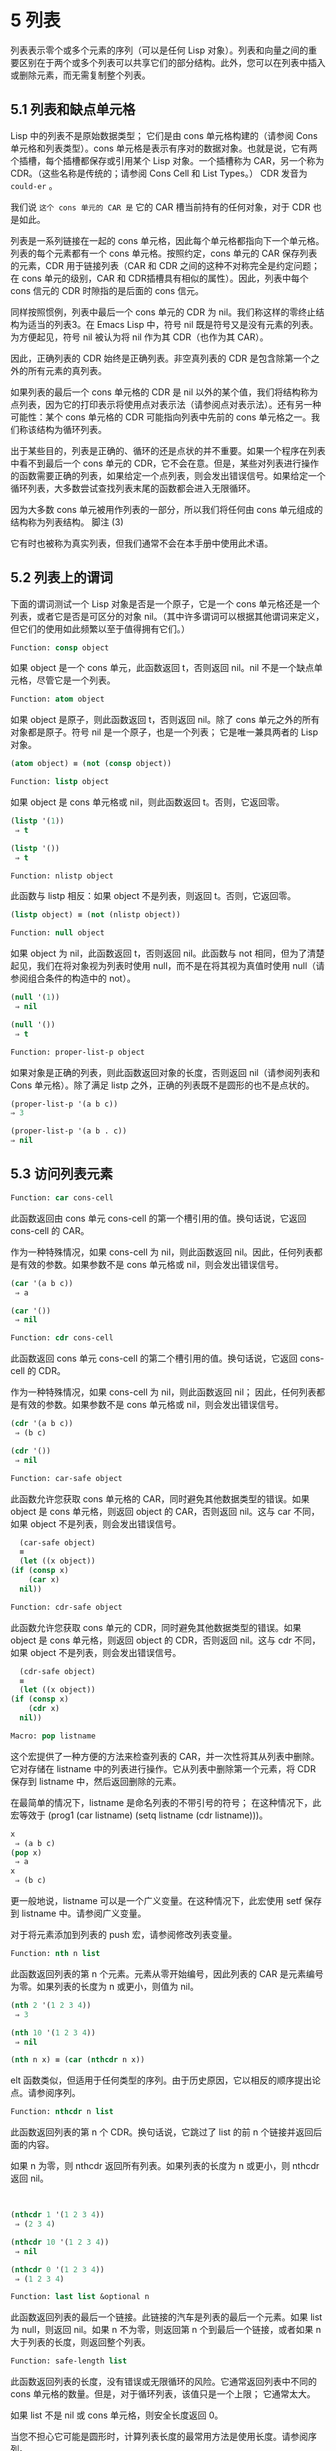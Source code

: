 * 5 列表

列表表示零个或多个元素的序列（可以是任何 Lisp 对象）。列表和向量之间的重要区别在于两个或多个列表可以共享它们的部分结构。此外，您可以在列表中插入或删除元素，而无需复制整个列表。


** 5.1 列表和缺点单元格

Lisp 中的列表不是原始数据类型；  它们是由 cons 单元格构建的（请参阅 Cons 单元格和列表类型）。cons 单元格是表示有序对的数据对象。也就是说，它有两个插槽，每个插槽都保存或引用某个 Lisp 对象。一个插槽称为 CAR，另一个称为 CDR。（这些名称是传统的；请参阅 Cons Cell 和 List Types。） CDR 发音为 ~could-er~ 。

我们说 ~这个 cons 单元的 CAR 是~ 它的 CAR 槽当前持有的任何对象，对于 CDR 也是如此。

列表是一系列链接在一​​起的 cons 单元格，因此每个单元格都指向下一个单元格。列表的每个元素都有一个 cons 单元格。按照约定，cons 单元的 CAR 保存列表的元素，CDR 用于链接列表（CAR 和 CDR 之间的这种不对称完全是约定问题；在 cons 单元的级别，CAR 和 CDR插槽具有相似的属性）。因此，列表中每个 cons 信元的 CDR 时隙指的是后面的 cons 信元。

同样按照惯例，列表中最后一个 cons 单元的 CDR 为 nil。我们称这样的零终止结构为适当的列表3。在 Emacs Lisp 中，符号 nil 既是符号又是没有元素的列表。为方便起见，符号 nil 被认为将 nil 作为其 CDR（也作为其 CAR）。

因此，正确列表的 CDR 始终是正确列表。非空真列表的 CDR 是包含除第一个之外的所有元素的真列表。

如果列表的最后一个 cons 单元格的 CDR 是 nil 以外的某个值，我们将结构称为点列表，因为它的打印表示将使用点对表示法（请参阅点对表示法）。还有另一种可能性：某个 cons 单元格的 CDR 可能指向列表中先前的 cons 单元格之一。我们称该结构为循环列表。

出于某些目的，列表是正确的、循环的还是点状的并不重要。如果一个程序在列表中看不到最后一个 cons 单元的 CDR，它不会在意。但是，某些对列表进行操作的函数需要正确的列表，如果给定一个点列表，则会发出错误信号。如果给定一个循环列表，大多数尝试查找列表末尾的函数都会进入无限循环。

因为大多数 cons 单元被用作列表的一部分，所以我们将任何由 cons 单元组成的结构称为列表结构。
脚注
(3)

它有时也被称为真实列表，但我们通常不会在本手册中使用此术语。

** 5.2 列表上的谓词

下面的谓词测试一个 Lisp 对象是否是一个原子，它是一个 cons 单元格还是一个列表，或者它是否是可区分的对象 nil。（其中许多谓词可以根据其他谓词来定义，但它们的使用如此频繁以至于值得拥有它们。）

#+begin_src emacs-lisp
Function: consp object
#+end_src

    如果 object 是一个 cons 单元，此函数返回 t，否则返回 nil。nil 不是一个缺点单元格，尽管它是一个列表。
#+begin_src emacs-lisp
Function: atom object
#+end_src

    如果 object 是原子，则此函数返回 t，否则返回 nil。除了 cons 单元之外的所有对象都是原子。符号 nil 是一个原子，也是一个列表；  它是唯一兼具两者的 Lisp 对象。

#+begin_src emacs-lisp
  (atom object) ≡ (not (consp object))
#+end_src

#+begin_src emacs-lisp
Function: listp object
#+end_src

    如果 object 是 cons 单元格或 nil，则此函数返回 t。否则，它返回零。

    #+begin_src emacs-lisp
      (listp '(1))
	   ⇒ t

      (listp '())
	   ⇒ t
    #+end_src


#+begin_src emacs-lisp
  Function: nlistp object
#+end_src

    此函数与 listp 相反：如果 object 不是列表，则返回 t。否则，它返回零。

    #+begin_src emacs-lisp
      (listp object) ≡ (not (nlistp object))
    #+end_src


#+begin_src emacs-lisp
  Function: null object
#+end_src

    如果 object 为 nil，此函数返回 t，否则返回 nil。此函数与 not 相同，但为了清楚起见，我们在将对象视为列表时使用 null，而不是在将其视为真值时使用 null（请参阅组合条件的构造中的 not）。

    #+begin_src emacs-lisp
      (null '(1))
	   ⇒ nil

      (null '())
	   ⇒ t
    #+end_src


#+begin_src emacs-lisp
  Function: proper-list-p object
#+end_src

    如果对象是正确的列表，则此函数返回对象的长度，否则返回 nil（请参阅列表和 Cons 单元格）。除了满足 listp 之外，正确的列表既不是圆形的也不是点状的。
    #+begin_src emacs-lisp
      (proper-list-p '(a b c))
	  ⇒ 3

      (proper-list-p '(a b . c))
	  ⇒ nil
    #+end_src

** 5.3 访问列表元素

#+begin_src emacs-lisp
Function: car cons-cell
#+end_src


    此函数返回由 cons 单元 cons-cell 的第一个槽引用的值。换句话说，它返回 cons-cell 的 CAR。

    作为一种特殊情况，如果 cons-cell 为 nil，则此函数返回 nil。因此，任何列表都是有效的参数。如果参数不是 cons 单元格或 nil，则会发出错误信号。

    #+begin_src emacs-lisp
      (car '(a b c))
	   ⇒ a

      (car '())
	   ⇒ nil
    #+end_src


#+begin_src emacs-lisp
Function: cdr cons-cell
#+end_src

    此函数返回 cons 单元 cons-cell 的第二个槽引用的值。换句话说，它返回 cons-cell 的 CDR。

    作为一种特殊情况，如果 cons-cell 为 nil，则此函数返回 nil；  因此，任何列表都是有效的参数。如果参数不是 cons 单元格或 nil，则会发出错误信号。

    #+begin_src emacs-lisp
      (cdr '(a b c))
	   ⇒ (b c)

      (cdr '())
	   ⇒ nil
    #+end_src


#+begin_src emacs-lisp
  Function: car-safe object
#+end_src

    此函数允许您获取 cons 单元格的 CAR，同时避免其他数据类型的错误。如果 object 是 cons 单元格，则返回 object 的 CAR，否则返回 nil。这与 car 不同，如果 object 不是列表，则会发出错误信号。

    #+begin_src emacs-lisp
      (car-safe object)
      ≡
      (let ((x object))
	(if (consp x)
	    (car x)
	  nil))
    #+end_src


#+begin_src emacs-lisp
  Function: cdr-safe object
#+end_src

    此函数允许您获取 cons 单元的 CDR，同时避免其他数据类型的错误。如果 object 是 cons 单元格，则返回 object 的 CDR，否则返回 nil。这与 cdr 不同，如果 object 不是列表，则会发出错误信号。

    #+begin_src emacs-lisp
      (cdr-safe object)
      ≡
      (let ((x object))
	(if (consp x)
	    (cdr x)
	  nil))
    #+end_src


#+begin_src emacs-lisp
  Macro: pop listname
#+end_src

    这个宏提供了一种方便的方法来检查列表的 CAR，并一次性将其从列表中删除。它对存储在 listname 中的列表进行操作。它从列表中删除第一个元素，将 CDR 保存到 listname 中，然后返回删除的元素。

    在最简单的情况下，listname 是命名列表的不带引号的符号；  在这种情况下，此宏等效于 (prog1 (car listname) (setq listname (cdr listname)))。

    #+begin_src emacs-lisp
      x
	   ⇒ (a b c)
      (pop x)
	   ⇒ a
      x
	   ⇒ (b c)
    #+end_src


    更一般地说，listname 可以是一个广义变量。在这种情况下，此宏使用 setf 保存到 listname 中。请参阅广义变量。

    对于将元素添加到列表的 push 宏，请参阅修改列表变量。

#+begin_src emacs-lisp
  Function: nth n list
#+end_src

    此函数返回列表的第 n 个元素。元素从零开始编号，因此列表的 CAR 是元素编号为零。如果列表的长度为 n 或更小，则值为 nil。

    #+begin_src emacs-lisp
      (nth 2 '(1 2 3 4))
	   ⇒ 3

      (nth 10 '(1 2 3 4))
	   ⇒ nil

      (nth n x) ≡ (car (nthcdr n x))
    #+end_src


    elt 函数类似，但适用于任何类型的序列。由于历史原因，它以相反的顺序提出论点。请参阅序列。

#+begin_src emacs-lisp
  Function: nthcdr n list
#+end_src

    此函数返回列表的第 n 个 CDR。换句话说，它跳过了 list 的前 n 个链接并返回后面的内容。

    如果 n 为零，则 nthcdr 返回所有列表。如果列表的长度为 n 或更小，则 nthcdr 返回 nil。

    #+begin_src emacs-lisp


      (nthcdr 1 '(1 2 3 4))
	   ⇒ (2 3 4)

      (nthcdr 10 '(1 2 3 4))
	   ⇒ nil

      (nthcdr 0 '(1 2 3 4))
	   ⇒ (1 2 3 4)

    #+end_src


#+begin_src emacs-lisp
Function: last list &optional n
#+end_src

    此函数返回列表的最后一个链接。此链接的汽车是列表的最后一个元素。如果 list 为 null，则返回 nil。如果 n 不为零，则返回第 n 个到最后一个链接，或者如果 n 大于列表的长度，则返回整个列表。

#+begin_src emacs-lisp
  Function: safe-length list
#+end_src

    此函数返回列表的长度，没有错误或无限循环的风险。它通常返回列表中不同的 cons 单元格的数量。但是，对于循环列表，该值只是一个上限；  它通常太大。

    如果 list 不是 nil 或 cons 单元格，则安全长度返回 0。

当您不担心它可能是圆形时，计算列表长度的最常用方法是使用长度。请参阅序列。

#+begin_src emacs-lisp
  Function: caar cons-cell
#+end_src

    这与 (car (car cons-cell)) 相同。

#+begin_src emacs-lisp
  Function: cadr cons-cell
#+end_src

    这与 (car (cdr cons-cell)) 或 (nth 1 cons-cell) 相同。

#+begin_src emacs-lisp
  Function: cdar cons-cell
#+end_src

    这与 (cdr (car cons-cell)) 相同。

#+begin_src emacs-lisp
  Function: cddr cons-cell
#+end_src
    这与 (cdr (cdr cons-cell)) 或 (nthcdr 2 cons-cell) 相同。

除了上述之外，car 和 cdr 的另外 24 个组合被定义为 cxxxr 和 cxxxxr，其中每个 x 是 a 或 d。cadr、caddr 和 cadddr 分别选出列表的第二个、第三个或第四个元素。cl-lib 以 cl-second、cl-third 和 cl-fourth 的名称提供相同的功能。请参阅 Common Lisp Extensions 中的列表函数。

#+begin_src emacs-lisp
Function: butlast x &optional n
#+end_src
    此函数返回删除了最后一个元素或最后 n 个元素的列表 x。如果 n 大于零，它会复制列表，以免损坏原始列表。通常， (append (butlast xn) (last xn)) 将返回一个等于 x 的列表。

#+begin_src emacs-lisp
  Function: nbutlast x &optional n
#+end_src

    这是 butlast 的一个版本，它通过破坏性地修改适当元素的 cdr 来工作，而不是制作列表的副本。
** 5.4 构建 Cons 单元格和列表

许多函数构建列表，因为列表位于 Lisp 的核心。cons 是基本的列表构建功能；  然而，有趣的是，list 在 Emacs 源代码中的使用次数比 cons 多。

#+begin_src emacs-lisp
  Function: cons object1 object2
#+end_src

    该函数是构建新列表结构的最基本函数。它创建了一个新的 cons 单元，使 object1 成为 CAR，object2 成为 CDR。然后它返回新的 cons 单元格。参数 object1 和 object2 可以是任何 Lisp 对象，但最常见的 object2 是一个列表。

    #+begin_src emacs-lisp
      (cons 1 '(2))
	   ⇒ (1 2)

      (cons 1 '())
	   ⇒ (1)

      (cons 1 2)
	   ⇒ (1 . 2)
    #+end_src


    cons 通常用于将单个元素添加到列表的前面。这称为将元素添加到列表中。4 例如：

#+begin_src emacs-lisp
(setq list (cons newelt list))
#+end_src

    请注意，本例中使用的名为 list 的变量与下面描述的名为 list 的函数之间没有冲突；  任何符号都可以用于这两个目的。

#+begin_src emacs-lisp
Function: list &rest objects
#+end_src

    此函数创建一个以对象为元素的列表。结果列表总是以零结尾的。如果没有给出对象，则返回空列表。

    #+begin_src emacs-lisp
      (list 1 2 3 4 5)
	   ⇒ (1 2 3 4 5)

      (list 1 2 '(3 4 5) 'foo)
	   ⇒ (1 2 (3 4 5) foo)

      (list)
	   ⇒ nil
    #+end_src


#+begin_src emacs-lisp
Function: make-list length object
#+end_src

    此函数创建一个长度元素列表，其中每个元素都是对象。将 make-list 与 make-string 进行比较（请参阅创建字符串）。

    #+begin_src emacs-lisp


      (make-list 3 'pigs)
	   ⇒ (pigs pigs pigs)

      (make-list 0 'pigs)
	   ⇒ nil

      (setq l (make-list 3 '(a b)))
	   ⇒ ((a b) (a b) (a b))
      (eq (car l) (cadr l))
	   ⇒ t

    #+end_src


#+begin_src emacs-lisp
Function: append &rest sequences
#+end_src

    这个函数返回一个包含所有序列元素的列表。序列可以是列表、向量、布尔向量或字符串，但最后一个通常应该是列表。除了最后一个参数之外的所有参数都被复制，因此没有任何参数被更改。（请参阅重新排列列表的函数中的 nconc，了解一种无需复制即可加入列表的方法。）

    更一般地， append 的最后一个参数可以是任何 Lisp 对象。最后一个参数不会被复制或转换；  它成为新列表中最后一个 cons 单元的 CDR。如果最后一个参数本身是一个列表，那么它的元素将成为结果列表的有效元素。如果最终元素不是列表，则结果是一个点列表，因为它的最终 CDR 不是正确列表中要求的 nil（请参阅列表和缺点单元格）。

下面是一个使用 append 的例子：

#+begin_src emacs-lisp


  (setq trees '(pine oak))
       ⇒ (pine oak)
  (setq more-trees (append '(maple birch) trees))
       ⇒ (maple birch pine oak)


  trees
       ⇒ (pine oak)
  more-trees
       ⇒ (maple birch pine oak)

  (eq trees (cdr (cdr more-trees)))
       ⇒ t
#+end_src


您可以通过查看箱形图了解 append 的工作原理。将变量 trees 设置为列表（松树橡木），然后将变量 more-trees 设置为列表（枫桦树松橡树）。但是，变量树继续引用原始列表：

#+begin_src emacs-lisp
more-trees                trees
|                           |
|     --- ---      --- ---   -> --- ---      --- ---
 --> |   |   |--> |   |   |--> |   |   |--> |   |   |--> nil
      --- ---      --- ---      --- ---      --- ---
       |            |            |            |
       |            |            |            |
	--> maple    -->birch     --> pine     --> oak
#+end_src


空序列对 append 返回的值没有任何贡献。因此，最终的 nil 参数强制复制前一个参数：

#+begin_src emacs-lisp


trees
     ⇒ (pine oak)

(setq wood (append trees nil))
     ⇒ (pine oak)

wood
     ⇒ (pine oak)

(eq wood trees)
     ⇒ nil
#+end_src


在发明函数复制序列之前，这曾经是复制列表的常用方法。请参阅序列、数组和向量。

在这里，我们展示了使用向量和字符串作为附加参数：

#+begin_src emacs-lisp
  (append [a b] "cd" nil)
       ⇒ (a b 99 100)
#+end_src

在 apply 的帮助下（请参阅调用函数），我们可以将所有列表附加到列表列表中：

#+begin_src emacs-lisp
(apply 'append '((a b c) nil (x y z) nil))
     ⇒ (a b c x y z)
#+end_src

如果没有给出序列，则返回 nil：

#+begin_src emacs-lisp
(append)
     ⇒ nil
#+end_src

以下是一些最终参数不是列表的示例：

#+begin_src emacs-lisp
  (append '(x y) 'z)
       ⇒ (x y . z)
  (append '(x y) [z])
       ⇒ (x y . [z])
#+end_src


第二个示例表明，当最后一个参数是序列而不是列表时，序列的元素不会成为结果列表的元素。相反，该序列成为最终的 CDR，就像任何其他非列表最终参数一样。

#+begin_src emacs-lisp
  Function: copy-tree tree &optional vecp
#+end_src

    此函数返回树树的副本。如果树是一个 cons 单元，这将创建一个具有相同 CAR 和 CDR 的新 cons 单元，然后以相同的方式递归复制 CAR 和 CDR。

    通常，当 tree 不是 cons 单元格时，copy-tree 只返回 tree。但是，如果 vecp 不为零，它也会复制向量（并递归地对其元素进行操作）。

#+begin_src emacs-lisp
  Function: flatten-tree tree
#+end_src

    此函数返回树的 ~扁平化~ 副本，即包含以 tree 为根的 cons 单元树的所有非 nil 终端节点或叶子的列表。返回列表中的叶子与树中的叶子顺序相同。

#+begin_src emacs-lisp
  (flatten-tree '(1 (2 . 3) nil (4 5 (6)) 7))
      ⇒(1 2 3 4 5 6 7)
#+end_src

#+begin_src emacs-lisp
Function: ensure-list object
#+end_src

    此函数将对象作为列表返回。如果 object 已经是一个列表，则函数返回它；  否则，该函数返回一个包含对象的单元素列表。

    如果您有一个可能是也可能不是列表的变量，这通常很有用，然后您可以说，例如：

    #+begin_src emacs-lisp
      (dolist (elem (ensure-list foo))
	(princ elem))
    #+end_src


#+begin_src emacs-lisp
Function: number-sequence from &optional to separation
#+end_src

    此函数返回一个数字列表，该列表以 from 开头并按分隔递增，并在 to 或之前结束。分隔可以是正数或负数，默认为 1。如果 to 为 nil 或数值等于 from，则值为单元素列表 (from)。如果 to 小于 from 且为正分隔，或大于 from 且为负分隔，则值为 nil，因为这些参数指定了一个空序列。

    如果分隔为 0 并且 to 既不为零也不在数值上等于 from，则 number-sequence 表示错误，因为这些参数指定了无限序列。

    所有参数都是数字。浮点参数可能很棘手，因为浮点算术是不精确的。例如，根据机器的不同，很可能 (number-sequence 0.4 0.6 0.2) 返回一个元素列表 (0.4)，而 (number-sequence 0.4 0.8 0.2) 返回一个包含三个元素的列表。列表的第 n 个元素由精确公式（+ from (* n separator)）计算。因此，如果想要确保 to 包含在列表中，可以传递这种精确类型的表达式 for to。或者，可以将 to 替换为稍大的值（如果分离为负，则使用稍大的负值）。

    一些例子：
    #+begin_src emacs-lisp
      (number-sequence 4 9)
	   ⇒ (4 5 6 7 8 9)
      (number-sequence 9 4 -1)
	   ⇒ (9 8 7 6 5 4)
      (number-sequence 9 4 -2)
	   ⇒ (9 7 5)
      (number-sequence 8)
	   ⇒ (8)
      (number-sequence 8 5)
	   ⇒ nil
      (number-sequence 5 8 -1)
	   ⇒ nil
      (number-sequence 1.5 6 2)
	   ⇒ (1.5 3.5 5.5)
    #+end_src



脚注 (4)

没有严格等价的方法可以将元素添加到列表的末尾。您可以使用 (append listname (list newelt))，它通过复制 listname 并将 newelt 添加到其末尾来创建一个全新的列表。或者您可以使用 (nconc listname (list newelt))，它通过遵循所有 CDR 然后替换终止的 nil 来修改 listname。将此与使用 cons 将元素添加到列表的开头进行比较，既不复制也不修改列表。


** 5.5 修改列表变量

这些函数和一个宏提供了修改存储在变量中的列表的便捷方法。

#+begin_src emacs-lisp
Macro: push element listname
#+end_src


    此宏创建一个新列表，其 CAR 为元素，其 CDR 为 listname 指定的列表，并将该列表保存在 listname 中。在最简单的情况下，listname 是一个不带引号的符号来命名一个列表，这个宏等价于 (setq listname (cons element listname))。

    #+begin_src emacs-lisp
      (setq l '(a b))
	   ⇒ (a b)
      (push 'c l)
	   ⇒ (c a b)
      l
	   ⇒ (c a b)
    #+end_src


    更一般地说，listname 可以是一个广义变量。在这种情况下，这个宏相当于 (setf listname (cons element listname))。请参阅广义变量。

    对于从列表中删除第一个元素的 pop 宏，请参阅访问列表元素。

两个函数修改作为变量值的列表。

#+begin_src emacs-lisp
Function: add-to-list symbol element &optional append compare-fn
#+end_src

    如果 element 还不是该值的成员，则此函数通过将 element 转换为旧值来设置变量符号。它返回结果列表，无论是否更新。symbol 的值最好是在调用之前已经存在的列表。add-to-list 使用 compare-fn 将元素与现有列表成员进行比较；  如果 compare-fn 为 nil，则使用 equal。

    通常，如果添加元素，则将其添加到符号的前面，但如果可选参数 append 为非 nil，则将其添加到末尾。

    参数符号没有被隐式引用；  add-to-list 是一个普通函数，与 set 类似，但与 setq 不同。如果这是您想要的，请自己引用论点。

    当符号引用词法变量时不要使用此函数。

这是一个展示如何使用添加到列表的场景：
#+begin_src emacs-lisp
(setq foo '(a b))
     ⇒ (a b)

(add-to-list 'foo 'c)     ;; Add c.
     ⇒ (c a b)

(add-to-list 'foo 'b)     ;; No effect.
     ⇒ (c a b)

foo                       ;; foo was changed.
     ⇒ (c a b)
#+end_src



(add-to-list 'var value) 的等效表达式是：

#+begin_src emacs-lisp
  (if (member value var)
      var
    (setq var (cons value var)))

#+end_src


#+begin_src emacs-lisp
  Function: add-to-ordered-list symbol element &optional order
#+end_src

    此函数通过在 order 指定的位置将元素插入旧值（必须是列表）来设置变量符号。如果元素已经是列表的成员，则根据顺序调整其在列表中的位置。使用 eq 测试成员资格。此函数返回结果列表，无论是否更新。

    顺序通常是一个数字（整数或浮点数），列表的元素按非递减数字顺序排序。

    order 也可以省略或为零。如果元素已经有一个，则元素的数字顺序保持不变；  否则，元素没有数字顺序。没有数字列表顺序的元素被放置在列表的末尾，没有特定的顺序。

    order 的任何其他值都会删除元素的数字顺序，如果它已经有一个；  否则，它等价于 nil。

    参数符号没有被隐式引用；  add-to-ordered-list 是一个普通函数，与 set 类似，但与 setq 不同。如有必要，请自己引用论点。

    排序信息存储在符号列表顺序属性的哈希表中。symbol 不能引用词法变量。

这是一个展示如何使用 add-to-ordered-list 的场景：

#+begin_src emacs-lisp
  (setq foo '())
       ⇒ nil

  (add-to-ordered-list 'foo 'a 1)     ;; Add a.
       ⇒ (a)

  (add-to-ordered-list 'foo 'c 3)     ;; Add c.
       ⇒ (a c)

  (add-to-ordered-list 'foo 'b 2)     ;; Add b.
       ⇒ (a b c)

  (add-to-ordered-list 'foo 'b 4)     ;; Move b.
       ⇒ (a c b)

  (add-to-ordered-list 'foo 'd)       ;; Append d.
       ⇒ (a c b d)

  (add-to-ordered-list 'foo 'e)       ;; Add e.
       ⇒ (a c b e d)

  foo                       ;; foo was changed.
       ⇒ (a c b e d)
#+end_src

** 5.6 修改现有列表结构

您可以使用原语 setcar 和 setcdr 修改 cons 单元的 CAR 和 CDR 内容。这些是破坏性操作，因为它们改变了现有的列表结构。破坏性操作应仅应用于可变列表，即通过 cons、list 或类似操作构造的列表。通过引用创建的列表是程序的一部分，不应被破坏性操作更改。请参阅可变性。

    Common Lisp 注意：Common Lisp 使用函数 rplaca 和 rplacd 来改变列表结构；  它们改变结构的方式与 setcar 和 setcdr 相同，但 Common Lisp 函数返回 cons 单元，而 setcar 和 setcdr 返回新的 CAR 或 CDR。

*** 5.6.1 改变列表元素 setcar

使用 setcar 更改 cons 单元的 CAR。当用于列表时，setcar 将列表中的一个元素替换为不同的元素。

#+begin_src emacs-lisp
Function: setcar cons object
#+end_src


    此函数将对象存储为 cons 的新 CAR，替换其先前的 CAR。换句话说，它改变了 cons 的 CAR slot 来引用 object。它返回值对象。例如：

    #+begin_src emacs-lisp
      (setq x (list 1 2))
	   ⇒ (1 2)

      (setcar x 4)
	   ⇒ 4

      x
	   ⇒ (4 2)
    #+end_src


当一个 cons 单元是多个列表的共享结构的一部分时，将一个新的 CAR 存储到 cons 中会更改每个列表的一个元素。这是一个例子：

#+begin_src emacs-lisp


  ;; Create two lists that are partly shared.
  (setq x1 (list 'a 'b 'c))
       ⇒ (a b c)
  (setq x2 (cons 'z (cdr x1)))
       ⇒ (z b c)


  ;; Replace the CAR of a shared link.
  (setcar (cdr x1) 'foo)
       ⇒ foo
  x1                           ; Both lists are changed.
       ⇒ (a foo c)
  x2
       ⇒ (z foo c)


  ;; Replace the CAR of a link that is not shared.
  (setcar x1 'baz)
       ⇒ baz
  x1                           ; Only one list is changed.
       ⇒ (baz foo c)
  x2
       ⇒ (z foo c)

#+end_src


这是变量 x1 和 x2 中两个列表的共享结构的图形描述，显示了为什么替换 b 会改变它们：

#+begin_src emacs-lisp
	--- ---        --- ---      --- ---
x1---> |   |   |----> |   |   |--> |   |   |--> nil
	--- ---        --- ---      --- ---
	 |        -->   |            |
	 |       |      |            |
	  --> a  |       --> b        --> c
		 |
       --- ---   |
x2--> |   |   |--
       --- ---
	|
	|
	 --> z
#+end_src


这是箱形图的另一种形式，显示了相同的关系：

#+begin_src emacs-lisp
  x1:
   --------------       --------------       --------------
  | car   | cdr  |     | car   | cdr  |     | car   | cdr  |
  |   a   |   o------->|   b   |   o------->|   c   |  nil |
  |       |      |  -->|       |      |     |       |      |
   --------------  |    --------------       --------------
		   |
  x2:              |
   --------------  |
  | car   | cdr  | |
  |   z   |   o----
  |       |      |
   --------------
#+end_src


*** 5.6.2 更改列表的 CDR

用于修改 CDR 的最低级原语是 setcdr：

#+begin_src emacs-lisp
  Function: setcdr cons object
#+end_src


    此函数将对象存储为 cons 的新 CDR，替换其先前的 CDR。换句话说，它将 cons 的 CDR slot 更改为引用 object。它返回值对象。

这是一个用不同列表替换列表的 CDR 的示例。除了第一个元素之外的所有元素都被删除，以支持不同的元素序列。第一个元素没有改变，因为它位于列表的 CAR 中，并且无法通过 CDR 到达。

#+begin_src emacs-lisp
  (setq x (list 1 2 3))
       ⇒ (1 2 3)

  (setcdr x '(4))
       ⇒ (4)

  x
       ⇒ (1 4)

#+end_src

您可以通过更改列表中 cons 单元格的 CDR 从列表中间删除元素。例如，这里我们通过更改第一个 cons 单元的 CDR 从列表 (abc) 中删除第二个元素 b：

#+begin_src emacs-lisp
(setq x1 (list 'a 'b 'c))
     ⇒ (a b c)
(setcdr x1 (cdr (cdr x1)))
     ⇒ (c)
x1
     ⇒ (a c)
#+end_src


这是框符号的结果：

#+begin_src emacs-lisp
		     --------------------
		    |                    |
   --------------   |   --------------   |    --------------
  | car   | cdr  |  |  | car   | cdr  |   -->| car   | cdr  |
  |   a   |   o-----   |   b   |   o-------->|   c   |  nil |
  |       |      |     |       |      |      |       |      |
   --------------       --------------        --------------
#+end_src


之前保存元素 b 的第二个 cons 单元仍然存在，并且它的 CAR 仍然是 b，但它不再构成此列表的一部分。

通过更改 CDR 插入新元素同样容易：

#+begin_src emacs-lisp
  (setq x1 (list 'a 'b 'c))
       ⇒ (a b c)
  (setcdr x1 (cons 'd (cdr x1)))
       ⇒ (d b c)
  x1
       ⇒ (a d b c)
#+end_src


这是框符号的结果：

#+begin_src emacs-lisp
   --------------        -------------       -------------
  | car  | cdr   |      | car  | cdr  |     | car  | cdr  |
  |   a  |   o   |   -->|   b  |   o------->|   c  |  nil |
  |      |   |   |  |   |      |      |     |      |      |
   --------- | --   |    -------------       -------------
	     |      |
       -----         --------
      |                      |
      |    ---------------   |
      |   | car   | cdr   |  |
       -->|   d   |   o------
	  |       |       |
	   ---------------
#+end_src


*** 5.6.3 重新排列列表的函数

以下是一些通过修改其组件 cons 单元格的 CDR 来破坏性地重新排列列表的函数。这些函数具有破坏性，因为它们会破坏作为参数传递给它们的原始列表，重新链接它们的 cons 单元以形成一个作为返回值的新列表。

有关修改 cons 单元格的另一个函数，请参见使用列表作为集合中的 delq。

#+begin_src emacs-lisp
  Function: nconc &rest lists
#+end_src

    此函数返回一个包含列表所有元素的列表。与 append 不同（参见 Building Cons Cells and Lists），列表不会被复制。而是将每个列表的最后一个 CDR 更改为引用以下列表。最后一个列表没有改变。例如：

    #+begin_src emacs-lisp
      (setq x (list 1 2 3))
	   ⇒ (1 2 3)

      (nconc x '(4 5))
	   ⇒ (1 2 3 4 5)

      x
	   ⇒ (1 2 3 4 5)

    #+end_src
    由于 nconc 的最后一个参数本身没有被修改，因此使用常量列表是合理的，例如 '(4 5)，如上例所示。出于同样的原因，最后一个参数不必是列表：

    #+begin_src emacs-lisp


      (setq x (list 1 2 3))
	   ⇒ (1 2 3)

      (nconc x 'z)
	   ⇒ (1 2 3 . z)

      x
	   ⇒ (1 2 3 . z)
    #+end_src


    但是，其他参数（除了最后一个）应该是可变列表。

    一个常见的陷阱是使用常量列表作为 nconc 的非最后一个参数。如果您这样做，则结果行为是未定义的（请参阅自我评估表格）。您的程序可能会在每次运行时发生变化！  以下是可能发生的情况（尽管不保证会发生）：

    #+begin_src emacs-lisp


      (defun add-foo (x)            ; We want this function to add
	(nconc '(foo) x))           ;   foo to the front of its arg.


      (symbol-function 'add-foo)
	   ⇒ (lambda (x) (nconc '(foo) x))


      (setq xx (add-foo '(1 2)))    ; It seems to work.
	   ⇒ (foo 1 2)

      (setq xy (add-foo '(3 4)))    ; What happened?
	   ⇒ (foo 1 2 3 4)

      (eq xx xy)
	   ⇒ t


      (symbol-function 'add-foo)
	   ⇒ (lambda (x) (nconc '(foo 1 2 3 4) x))

    #+end_src


** 5.7 使用列表作为集合

一个列表可以表示一个无序的数学集合——如果一个值出现在列表中，只需将其视为集合的元素，而忽略列表的顺序。要形成两个集合的并集，请使用 append（只要您不介意重复元素）。您可以使用 delete-dups 或 seq-uniq 删除相同的重复项。集合的其他有用函数包括 memq 和 delq，以及它们的相同版本，成员和删除。

    Common Lisp 注释：Common Lisp 具有联合函数（避免重复元素）和集合操作的交集。在 Emacs Lisp 中，这些工具的变体由 cl-lib 库提供。请参阅 Common Lisp Extensions 中的列表作为集合。

#+begin_src emacs-lisp
  Function: memq object list
#+end_src

    此函数测试对象是否是列表的成员。如果是，memq 返回一个从第一次出现的对象开始的列表。否则，它返回零。memq 中的字母 'q' 表示它使用 eq 将对象与列表的元素进行比较。例如：
    #+begin_src emacs-lisp
      (memq 'b '(a b c b a))
	   ⇒ (b c b a)

      (memq '(2) '((1) (2)))    ; The two (2)s need not be eq.
	   ⇒ Unspecified; might be nil or ((2)).

    #+end_src

#+begin_src emacs-lisp
  Function: delq object list ¶
#+end_src


    此函数破坏性地从列表中删除所有元素 eq 到对象，并返回结果列表。delq 中的字母 'q' 表示它使用 eq 将 object 与列表的元素进行比较，例如 memq 和 remq。

    通常，当您调用 delq 时，您应该通过将返回值分配给保存原始列表的变量来使用它。下面解释其原因。

delq 函数通过简单地向下推进列表并返回从这些元素之后开始的子列表来从列表的前面删除元素。例如：

#+begin_src emacs-lisp
(delq 'a '(a b c)) ≡ (cdr '(a b c))
#+end_src

当要删除的元素出现在列表中间时，删除它涉及更改 CDR（请参阅更改列表的 CDR）。

#+begin_src emacs-lisp


(setq sample-list (list 'a 'b 'c '(4)))
     ⇒ (a b c (4))

(delq 'a sample-list)
     ⇒ (b c (4))

sample-list
     ⇒ (a b c (4))

(delq 'c sample-list)
     ⇒ (a b (4))

sample-list
     ⇒ (a b (4))

#+end_src


注意 (delq 'c sample-list) 修改 sample-list 以拼接出第三个元素，但 (delq 'a sample-list) 不拼接任何东西——它只是返回一个较短的列表。不要假设以前保存参数列表的变量现在有更少的元素，或者它仍然保存原始列表！  相反，保存 delq 的结果并使用它。大多数情况下，我们将结果存储回保存原始列表的变量中：

#+begin_src emacs-lisp
  (setq flowers (delq 'rose flowers))
#+end_src

在以下示例中，delq 尝试匹配的 (list 4) 和 sample-list 中的 (4) 相等但不 eq：

#+begin_src emacs-lisp
  (delq (list 4) sample-list)
       ⇒ (a c (4))
#+end_src

如果要删除等于给定值的元素，请使用 delete（见下文）。

功能：remq 对象列表¶

    此函数返回列表的副本，其中删除了所有 eq 到对象的元素。remq 中的字母 'q' 表示它使用 eq 将对象与列表的元素进行比较。

    #+begin_src emacs-lisp


      (setq sample-list (list 'a 'b 'c 'a 'b 'c))
	   ⇒ (a b c a b c)

      (remq 'a sample-list)
	   ⇒ (b c b c)

      sample-list
	   ⇒ (a b c a b c)
    #+end_src

#+begin_src emacs-lisp
  Function: memql object list ¶
#+end_src


    函数 memql 测试 object 是否是 list 的成员，使用 eql 将成员与 object 进行比较，因此浮点元素按值进行比较。如果 object 是成员，则 memql 返回一个列表，从它在列表中的第一次出现开始。否则，它返回零。

    将此与 memq 进行比较：
    #+begin_src emacs-lisp


      (memql 1.2 '(1.1 1.2 1.3))  ; 1.2 and 1.2 are eql.
	   ⇒ (1.2 1.3)

      (memq 1.2 '(1.1 1.2 1.3))  ; The two 1.2s need not be eq.
	   ⇒ Unspecified; might be nil or (1.2 1.3).

    #+end_src



以下三个函数类似于 memq、delq 和 remq，但使用 equal 而不是 eq 来比较元素。请参见等式谓词。

#+begin_src emacs-lisp
  Function: member object list ¶
#+end_src


    函数 member 测试对象是否是 list 的成员，将成员与 object 使用 equal 进行比较。如果 object 是成员，则 member 返回一个列表，从它在列表中的第一次出现开始。否则，它返回零。

    将此与 memq 进行比较：
    #+begin_src emacs-lisp
      (member '(2) '((1) (2)))  ; (2) and (2) are equal.
	   ⇒ ((2))

      (memq '(2) '((1) (2)))    ; The two (2)s need not be eq.
	   ⇒ Unspecified; might be nil or (2).

      ;; Two strings with the same contents are equal.
      (member "foo" '("foo" "bar"))
	   ⇒ ("foo" "bar")
    #+end_src

#+begin_src emacs-lisp
  Function: delete object sequence ¶
#+end_src



    此函数从序列中删除所有等于 object 的元素，并返回结果序列。

    如果sequence是一个列表，delete之于delq就像member之于memq：它使用equal来比较元素和对象，比如member；  当它找到一个匹配的元素时，它会像 delq 那样删除该元素。与 delq 一样，您通常应该通过将返回值分配给保存原始列表的变量来使用它。

    如果 sequence 是向量或字符串，则 delete 返回序列的副本，其中所有等于 object 的元素都已删除。

    例如：
    #+begin_src emacs-lisp
      (setq l (list '(2) '(1) '(2)))
      (delete '(2) l)
	   ⇒ ((1))
      l
	   ⇒ ((2) (1))
      ;; If you want to change l reliably,
      ;; write (setq l (delete '(2) l)).

      (setq l (list '(2) '(1) '(2)))
      (delete '(1) l)
	   ⇒ ((2) (2))
      l
	   ⇒ ((2) (2))
      ;; In this case, it makes no difference whether you set l,
      ;; but you should do so for the sake of the other case.

      (delete '(2) [(2) (1) (2)])
	   ⇒ [(1)]
    #+end_src



#+begin_src emacs-lisp
  Function: remove object sequence ¶
#+end_src


    此功能是删除的非破坏性对应物。它返回序列、列表、向量或字符串的副本，其中删除了等于对象的元素。例如：

    #+begin_src emacs-lisp
      (remove '(2) '((2) (1) (2)))
	   ⇒ ((1))

      (remove '(2) [(2) (1) (2)])
	   ⇒ [(1)]
    #+end_src


    Common Lisp 注意：GNU Emacs Lisp 中的成员、删除和删除函数是从 Maclisp 派生的，而不是 Common Lisp。Common Lisp 版本不使用相等来比较元素。

#+begin_src emacs-lisp
  Function: member-ignore-case object list ¶
#+end_src


    这个函数和 member 一样，除了 object 应该是一个字符串并且它忽略字母大小写和文本表示的差异：大写和小写字母被视为相等，并且在比较之前将单字节字符串转换为多字节。

#+begin_src emacs-lisp
  Function: delete-dups list ¶
#+end_src

    此函数破坏性地从列表中删除所有相等的重复项，将结果存储在列表中并返回。在列表中多次出现相同的元素时，delete-dups 保留第一个。请参阅 seq-uniq 以了解非破坏性操作（请参阅序列）。

另请参阅修改列表变量中的 add-to-list 函数，了解将元素添加到存储在变量中并用作集合的列表的方法。

** 5.8 关联列表

关联列表，或简称为 alist，记录了从键到值的映射。它是一个 cons 单元的列表，称为关联：每个 cons 单元的 CAR 是 key，CDR 是关联的 value.5

这是一个alist的例子。键松树与值锥相关联；  关键橡木与橡子有关；  关键枫树与种子相关联。

#+begin_src emacs-lisp
((pine . cones)
 (oak . acorns)
 (maple . seeds))
#+end_src


alist 中的值和键都可以是任何 Lisp 对象。例如，在下面的 alist 中，符号 a 与数字 1 相关联，字符串 ~b~ 与列表 (2 3) 相关联，即 alist 元素的 CDR：

#+begin_src emacs-lisp
((a . 1) ("b" 2 3))
#+end_src

有时最好设计一个alist来将关联的值存储在元素的CDR的CAR中。以下是此类 alist 的示例：

#+begin_src emacs-lisp
  ((rose red) (lily white) (buttercup yellow))
#+end_src

在这里，我们将红色视为与玫瑰相关的值。这种列表的一个优点是您可以在 CDR 的 CDR 中存储其他相关信息——甚至是其他项目的列表。一个缺点是您不能使用 rassq（见下文）来查找包含给定值的元素。当这些考虑都不重要时，选择是一个品味问题，只要您对任何给定的列表保持一致即可。

上面显示的相同 alist 可以认为在元素的 CDR 中具有关联值；  与玫瑰相关的值将是列表（红色）。

关联列表通常用于记录您可能会保留在堆栈中的信息，因为可以轻松地将新关联添加到列表的前面。在关联列表中搜索与给定键的关联时，如果有多个，则返回找到的第一个。

在 Emacs Lisp 中，如果关联列表的元素不是 cons 单元格，则不会出错。alist 搜索功能只是忽略这些元素。在这种情况下，许多其他版本的 Lisp 都会发出错误信号。

请注意，属性列表在几个方面类似于关联列表。属性列表的行为类似于关联列表，其中每个键只能出现一次。有关属性列表和关联列表的比较，请参见属性列表。

#+begin_src emacs-lisp
  Function: assoc key alist &optional testfn ¶
#+end_src


    此函数返回 alist 中 key 的第一个关联，如果 key 是函数，则使用 testfn 将 key 与 alist 元素进行比较，否则相等（请参阅相等谓词）。如果 testfn 是一个函数，则使用两个参数调用它：来自 alist 的元素的 CAR 和 key。如果 alist 中没有关联的 CAR 等于 key，则该函数返回 nil，如 testfn 所测试。例如：
    #+begin_src emacs-lisp
      (setq trees '((pine . cones) (oak . acorns) (maple . seeds)))
	   ⇒ ((pine . cones) (oak . acorns) (maple . seeds))
      (assoc 'oak trees)
	   ⇒ (oak . acorns)
      (cdr (assoc 'oak trees))
	   ⇒ acorns
      (assoc 'birch trees)
	   ⇒ nil
    #+end_src


    这是另一个示例，其中键和值不是符号：

    #+begin_src emacs-lisp
      (setq needles-per-cluster
	    '((2 "Austrian Pine" "Red Pine")
	      (3 "Pitch Pine")
	      (5 "White Pine")))

      (cdr (assoc 3 needles-per-cluster))
	   ⇒ ("Pitch Pine")
      (cdr (assoc 2 needles-per-cluster))
	   ⇒ ("Austrian Pine" "Red Pine")
    #+end_src


函数 assoc-string 很像 assoc，只是它忽略了字符串之间的某些差异。请参阅字符和字符串的比较。

#+begin_src emacs-lisp
  Function: rassoc value alist ¶
#+end_src


    此函数返回与 alist 中值 value 的第一个关联。如果 alist 中没有关联的 CDR 等于 value，则返回 nil。

    rassoc 与 assoc 类似，只是它比较每个 alist 关联的 CDR 而不是 CAR。您可以将其视为反向关联，查找给定值的键。

#+begin_src emacs-lisp
  Function: assq key alist ¶
#+end_src

    这个函数与 assoc 类似，它返回 alist 中 key 的第一个关联，但它使用 eq 进行比较。如果 alist 中没有关联具有 CAR eq 键，则 assq 返回 nil。这个函数比 assoc 更常用，因为 eq 比 equal 更快，而且大多数 alists 使用符号作为键。请参见等式谓词。

#+begin_src emacs-lisp
(setq trees '((pine . cones) (oak . acorns) (maple . seeds)))
     ⇒ ((pine . cones) (oak . acorns) (maple . seeds))
(assq 'pine trees)
     ⇒ (pine . cones)
#+end_src

    另一方面， assq 通常在键可能不是符号的列表中没有用：

    #+begin_src emacs-lisp
(setq leaves
      '(("simple leaves" . oak)
	("compound leaves" . horsechestnut)))

(assq "simple leaves" leaves)
     ⇒ Unspecified; might be nil or ("simple leaves" . oak).
(assoc "simple leaves" leaves)
     ⇒ ("simple leaves" . oak)
    #+end_src


#+begin_src emacs-lisp
  Function: alist-get key alist &optional default remove testfn ¶
#+end_src


    这个函数类似于 assq。它通过将 key 与 alist 元素进行比较来找到第一个关联（key . value），如果找到，则返回该关联的值。如果未找到关联，则该函数返回默认值。key 与 alist 元素的比较使用 testfn 指定的函数，默认为 eq。

    这是一个广义变量（参见广义变量），可用于使用 setf 更改值。使用它设置值时，可选参数 remove non-nil 表示如果新值 eql 为默认值，则从 alist 中删除键的关联。

#+begin_src emacs-lisp
  Function: rassq value alist ¶
#+end_src


    此函数返回与 alist 中值 value 的第一个关联。如果 alist 中没有关联具有 CDR eq 值，则返回 nil。

    rassq 与 assq 类似，只是它比较每个 alist 关联的 CDR 而不是 CAR。您可以将其视为反向 assq，查找给定值的键。

    例如：

    #+begin_src emacs-lisp
(setq trees '((pine . cones) (oak . acorns) (maple . seeds)))

(rassq 'acorns trees)
     ⇒ (oak . acorns)
(rassq 'spores trees)
     ⇒ nil

    #+end_src


    rassq 无法搜索存储在元素 CDR 的 CAR 中的值：

    #+begin_src emacs-lisp
      (setq colors '((rose red) (lily white) (buttercup yellow)))

      (rassq 'white colors)
	   ⇒ nil
    #+end_src


    在这种情况下，关联的 CDR（百合白）不是符号白色，而是列表（白色）。如果关联是用点对表示法编写的，这会变得更清楚：

#+begin_src emacs-lisp
  (lily white) ≡ (lily . (white))
#+end_src

#+begin_src emacs-lisp
  Function: assoc-default key alist &optional test default ¶
#+end_src


    此函数在 alist 中搜索 key 的匹配项。对于 alist 的每个元素，它通过使用两个参数调用 test 将元素（如果它是原子）或元素的 CAR（如果它是 cons）与键进行比较：元素或其 CAR 和键。参数按该顺序传递，以便您可以使用字符串匹配和包含正则表达式的列表获得有用的结果（请参阅正则表达式搜索）。如果 test 被省略或为零，则使用相等进行比较。

    如果 alist 元素通过此条件与 key 匹配，则 assoc-default 根据此元素返回一个值。如果元素是 cons，则值是元素的 CDR。否则，返回值为默认值。

    如果没有 alist 元素与 key 匹配，则 assoc-default 返回 nil。

#+begin_src emacs-lisp
  Function: copy-alist alist ¶
#+end_src

    此函数返回 alist 的两级深层副本：它为每个关联创建一个新副本，以便您可以更改新 alist 的关联而不更改旧 alist。

    #+begin_src emacs-lisp


      (setq needles-per-cluster
	    '((2 . ("Austrian Pine" "Red Pine"))
	      (3 . ("Pitch Pine"))

	      (5 . ("White Pine"))))
      ⇒
      ((2 "Austrian Pine" "Red Pine")
       (3 "Pitch Pine")
       (5 "White Pine"))

      (setq copy (copy-alist needles-per-cluster))
      ⇒
      ((2 "Austrian Pine" "Red Pine")
       (3 "Pitch Pine")
       (5 "White Pine"))

      (eq needles-per-cluster copy)
	   ⇒ nil
      (equal needles-per-cluster copy)
	   ⇒ t
      (eq (car needles-per-cluster) (car copy))
	   ⇒ nil
      (cdr (car (cdr needles-per-cluster)))
	   ⇒ ("Pitch Pine")

      (eq (cdr (car (cdr needles-per-cluster)))
	  (cdr (car (cdr copy))))
	   ⇒ t

    #+end_src


    这个例子展示了 copy-alist 如何在不影响另一个副本的情况下更改一个副本的关联：

    #+begin_src emacs-lisp
(setcdr (assq 3 copy) '("Martian Vacuum Pine"))
(cdr (assq 3 needles-per-cluster))
     ⇒ ("Pitch Pine")
    #+end_src


#+begin_src emacs-lisp
  Function: assq-delete-all key alist ¶
#+end_src

    此函数从 alist 中删除所有 CAR 为 eq to key 的元素，就像您使用 delq 将每个这样的元素一个一个删除一样。它返回缩短的 alist，并经常修改 alist 的原始列表结构。要获得正确的结果，请使用 assq-delete-all 的返回值，而不是查看 alist 的保存值。

    #+begin_src emacs-lisp
      (setq alist (list '(foo 1) '(bar 2) '(foo 3) '(lose 4)))
	   ⇒ ((foo 1) (bar 2) (foo 3) (lose 4))
      (assq-delete-all 'foo alist)
	   ⇒ ((bar 2) (lose 4))
      alist
	   ⇒ ((foo 1) (bar 2) (lose 4))
    #+end_src


#+begin_src emacs-lisp
Function: assoc-delete-all key alist &optional test ¶
#+end_src

    这个函数类似于 assq-delete-all，除了它接受一个可选参数 test，一个用于比较 alist 中键的谓词函数。如果省略或为零，则测试默认为相等。如 assq-delete-all，这个函数经常修改 alist 原有的列表结构。

#+begin_src emacs-lisp
  Function: rassq-delete-all value alist ¶
#+end_src


    此函数从 alist 中删除 CDR 为 eq to value 的所有元素。它返回缩短的 alist，并经常修改 alist 的原始列表结构。rassq-delete-all 与 assq-delete-all 类似，只是它比较每个 alist 关联的 CDR 而不是 CAR。

#+begin_src emacs-lisp
  Macro: let-alist alist body ¶
#+end_src
    为用作关联列表 alist 的键的每个符号创建一个绑定，以点为前缀。这在访问同一个关联列表中的多个项目时很有用，最好通过一个简单的示例来理解：

    #+begin_src emacs-lisp
      (setq colors '((rose . red) (lily . white) (buttercup . yellow)))
      (let-alist colors
	(if (eq .rose 'red)
	    .lily))
	   ⇒ white
    #+end_src


    在编译时检查正文，并且仅检查正文中带有 ~。~ 的符号 因为符号名称中的第一个字符将被绑定。查找键是使用 assq 完成的，并将这个 assq 的返回值的 cdr 分配为绑定的值。

    支持嵌套关联列表：

    #+begin_src emacs-lisp
      (setq colors '((rose . red) (lily (belladonna . yellow) (brindisi . pink))))
      (let-alist colors
	(if (eq .rose 'red)
	    .lily.belladonna))
	   ⇒ yellow
    #+end_src

    允许将 let-alist 相互嵌套，但内部 let-alist 中的代码无法访问外部 let-alist 绑定的变量。

脚注 (5)

 ~键~ 的这种用法与 ~键序列~ 一词无关；  它表示用于在表中查找项目的值。在这种情况下，表是 alist，而 alist 关联是项目。

** 5.9 属性列表

属性列表（简称 plist）是成对元素的列表。每对都将属性名称（通常是符号）与属性或值相关联。以下是属性列表的示例：

#+begin_src emacs-lisp
  (pine cones numbers (1 2 3) color "blue")
#+end_src


此属性列表将 pine 与锥体相关联，将数字与 (1 2 3) 相关联，并将颜色与 ~蓝色~ 相关联。属性名称和值可以是任何 Lisp 对象，但名称通常是符号（如本例中所示）。

属性列表用于多种情况。例如，函数 put-text-property 接受一个作为属性列表的参数，指定将应用于字符串或缓冲区中的文本的文本属性和相关值。请参阅文本属性。

属性列表的另一个突出用途是用于存储符号属性。每个符号都有一个属性列表，用于记录有关该符号的各种信息；  这些属性以属性列表的形式存储。请参阅符号属性。

*** 5.9.1 属性列表和关联列表

关联列表（请参阅关联列表）与属性列表非常相似。与关联列表相反，属性列表中的对的顺序并不重要，因为属性名称必须是不同的。

属性列表比关联列表更适合将信息附加到各种 Lisp 函数名称或变量。如果您的程序将所有此类信息保存在一个关联列表中，则通常需要在每次检查特定 Lisp 函数名称或变量的关联时搜索整个列表，这可能会很慢。相比之下，如果您在函数名或变量本身的属性列表中保留相同的信息，则每次搜索将仅扫描一个属性列表的长度，该长度通常很短。这就是为什么变量的文档记录在名为 variable-documentation 的属性中的原因。字节编译器同样使用属性来记录那些需要特殊处理的函数。

但是，关联列表有其自身的优势。根据您的应用程序，将关联添加到关联列表的前面可能比更新属性更快。一个符号的所有属性都存储在同一个属性列表中，因此属性名称的不同用途之间可能会发生冲突。（出于这个原因，最好选择可能是唯一的属性名称，例如以程序通常的变量和函数名称前缀开始属性名称。）关联列表可以像堆栈一样使用，其中关联被推到列表的前面，后来被丢弃；  这对于属性列表是不可能的。

*** 5.9.2 符号外的属性列表

以下函数可用于操作属性列表。他们都使用 eq 比较属性名称。

#+begin_src emacs-lisp
  Function: plist-get plist property ¶
#+end_src

    这将返回存储在属性列表 plist 中的属性值。它接受格式错误的 plist 参数。如果在 plist 中找不到属性，则返回 nil。例如，
    #+begin_src emacs-lisp
      (plist-get '(foo 4) 'foo)
	   ⇒ 4
      (plist-get '(foo 4 bad) 'foo)
	   ⇒ 4
      (plist-get '(foo 4 bad) 'bad)
	   ⇒ nil
      (plist-get '(foo 4 bad) 'bar)
	   ⇒ nil
    #+end_src

#+begin_src emacs-lisp
  Function: plist-put plist property value ¶
#+end_src

    这会将值作为属性属性的值存储在属性列表 plist 中。它可能会破坏性地修改 plist，或者它可能会构造一个新的列表结构而不改变旧的。该函数返回修改后的属性列表，因此您可以将其存储回您获得 plist 的位置。例如，

    #+begin_src emacs-lisp
      (setq my-plist (list 'bar t 'foo 4))
	   ⇒ (bar t foo 4)
      (setq my-plist (plist-put my-plist 'foo 69))
	   ⇒ (bar t foo 69)
      (setq my-plist (plist-put my-plist 'quux '(a)))
	   ⇒ (bar t foo 69 quux (a))
    #+end_src


#+begin_src emacs-lisp
  Function: lax-plist-get plist property ¶
#+end_src
    与 plist-get 类似，只是它使用 equal 而不是 eq 比较属性。

#+begin_src emacs-lisp
  Function: lax-plist-put plist property value ¶
#+end_src
    与 plist-put 类似，只是它使用 equal 而不是 eq 比较属性。

#+begin_src emacs-lisp
  Function: plist-member plist property ¶
#+end_src
    如果 plist 包含给定属性，则返回非零。与 plist-get 不同，这允许您区分缺失的属性和值为 nil 的属性。该值实际上是 plist 的尾部，其汽车是财产。
